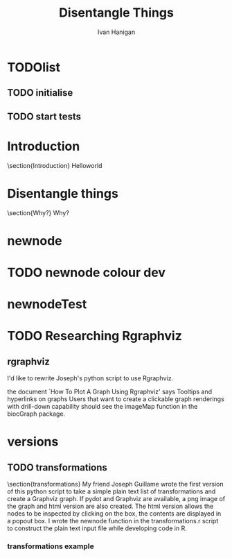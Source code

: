 #+TITLE: Disentangle Things
#+AUTHOR: Ivan Hanigan
#+email: ivan.hanigan@anu.edu.au
#+LaTeX_CLASS: article 
#+LaTeX_HEADER: \usepackage{verbatim}
#+LaTeX_HEADER: \usepackage{fancyhdr} %For headers and footers
#+LaTeX_HEADER: \pagestyle{fancy} %For headers and footers
#+LaTeX_HEADER: \usepackage{lastpage} %For getting page x of y
#+LaTeX_HEADER: \usepackage{float} %Allows the figures to be positioned and formatted nicely
#+LaTeX_HEADER: \floatstyle{boxed} %using this
#+LaTeX_HEADER: \restylefloat{figure} %and this command
#+LaTeX_HEADER: \usepackage{url} %Formatting of yrls
#+LaTeX_HEADER: \lhead{DisentangleThings}
#+LaTeX_HEADER: \chead{}
#+LaTeX_HEADER: \rhead{\thepage\ of \pageref{LastPage}}
# LaTeX_HEADER: \lfoot{Left Footer}
# LaTeX_HEADER: \cfoot{Centre Footer}
# LaTeX_HEADER: \rfoot{\thepage\ of \pageref{LastPage}}

# ~/tools/disentangle
* TODOlist
** TODO initialise
#+name:init
#+begin_src R :session *R* :tangle main.r :exports none :eval no
  require(ProjectTemplate)
  # create.project('disentangle2')
  # copy the PT dirs up one level
  load.project()
  # add a function to the lib dir and then
  stub.tests()
  # work on the functions and run
  test.project()
  
#+end_src
** TODO start tests
* Introduction
\section{Introduction}
Helloworld

* Disentangle things
\section{Why?}
Why?
* newnode
#+name:newnode
#+begin_src R :session *R* :tangle lib/newnode.r :exports none :eval no
newnode<-function(name, inputs=NA, outputs=NA, graph = 'nodes', newgraph=F, notes=F, code=NA, ttype=NA, plot = T){
  # USAGE
  # nodes <- newnode(  # adds to a graph called nodes
  # name = 'aquire the raw data'  # the name of the node being added 
  # inputs = REQUIRED c('external sources','collected by researcher') # single or multiple inputs to it
  # outputs = OPTIONAL c('file server','metadata','cleaning') # single or multiple outputs from it
  # append=F # append to existing graph?  if False remove old graph of that name and start new
  # TODO 
  # nodes <- addEdge(from='analyse using stats package',
  # to='new data in database server',graph=nodes,weights=1)
  # INIT
  # source('http://bioconductor.org/biocLite.R')
  # biocLite("Rgraphviz")
  # or may be needed for eg under ubuntu
  # biocLite("Rgraphviz", configure.args=c("--with-graphviz=/usr"))
  require(Rgraphviz)
  # FURTHER INFO
  # see the Rgraphviz examples
  # example(layoutGraph)
  # require(biocGraph) # for imageMap
  # TODO change names in following
  dsc <- name
  i <- inputs
  o <- outputs
  #   if(!exists('nodes')) {
  if(newgraph==T) {    
    nodes <- new("graphNEL", nodes=c(dsc),
               edgemode="directed")
    # nodes <- addEdge(from=i, to=dsc, graph=nodes, 1)    
  } else {
    if(length(grep(dsc,nodes@nodes)) == 0) nodes <- addNode(node=dsc,object=nodes)
  }  
  if(sum(i %in% nodes@nodes) != length(i)) {
    inew <- i[!i %in% nodes@nodes]
    nodes <- addNode(node=inew,object=nodes)   
  }
  nodes <- addEdge(i, dsc, nodes, 1)
  #}
  if(!is.na(o[1])){
  if(sum(o %in% nodes@nodes) != length(o)) {
    onew <- o[!o %in% nodes@nodes]
    nodes <- addNode(node=onew,object=nodes)   
  }
  nodes <- addEdge(from=dsc, to=o, graph=nodes, 1)  
  }
  if(plot == T){
    try(silent=T,dev.off())
    plot(nodes,attrs=list(node=list(label="foo", fillcolor="grey",shape="ellipse", fixedsize=FALSE), edge=list(color="black")))
  }
  return(nodes)
}

#+end_src

* TODO newnode colour dev
#+name:newnode colour
#+begin_src R :session *R* :tangle src/newnode-colour.r :exports none :eval no
  # see the tutorial pdf
  data(graphExamples)
  z <- graphExamples[[8]]
  nNodes <- length(nodes(z))
  nA <- list()
  nA$fixedSize<-rep(FALSE, nNodes)
  nA$height <- nA$width <- rep("1", nNodes)
  nA$label <- rep("z", nNodes)
  nA$color <- rep("green", nNodes)
  nA$fillcolor <- rep("orange", nNodes)
  nA$shape <- rep("circle", nNodes)
  nA$fontcolor <- rep("blue", nNodes)
  nA$fontsize <- rep(14, nNodes)
  nA <- lapply(nA, function(x) { names(x) <- nodes(z); x})
  plot(z, nodeAttrs=nA)
  
  #################################################
  nodes <- newnode(name = 'node1',
                   inputs = c('input1', 'input2'),
                   outputs = c('output1', 'output2'),
                   newgraph = T, graph = "nodes")
  
  nodes <- newnode(name = 'node2',
                   inputs = 'output2',
                   outputs = 'final',
                   graph = "nodes")
  
  
  
  
  
  
  plot(nodes)
  nNodes <- length(nodes(nodes))
  nA <- list()
  nA$fixedSize<-rep(FALSE, nNodes)
  nA$height <- nA$width <- rep("1", nNodes)
  #nA$label <- rep("nodes", nNodes)
  nA$color <- rep("green", nNodes)
  nA$fillcolor <- c('green', rep('grey', nNodes-1))
  nA$shape <- rep("box", nNodes)
  nA$fontcolor <- rep("blue", nNodes)
  nA$fontsize <- rep(14, nNodes)
  nA <- lapply(nA, function(x) { names(x) <- nodes(nodes); x})
  nA
  plot(nodes, nodeAttrs=nA)
  nA$fillcolor['final'] <- 'red'
  plot(nodes, nodeAttrs=nA)
  legend('bottomleft', legend = c('node','output'), fill=c('green','red'))
  dev.copy2pdf(file='src/newnode-colour.pdf')
  dev.off()
  
#+end_src

* newnodeTest
#+name:newnodeTest
#+begin_src R :session *R* :tangle tests/test.newnode.R :exports none :eval no
# newnodeTest
# TODO remove depencencies (nodesTest shouldn't require newnode)
# TODO include colours and test
# TODO include colours in tests
# TODO incorporate test of newgraph = T or F

nodesTest <- newnode(name = 'node1',
                 inputs = c('input1', 'input2'),
                 outputs = c('output1', 'output2'),
                 newgraph = T, graph = "nodesTest")

## nodesTest <- newnode(name = 'node2',
##                  inputs = 'output2',
##                  outputs = 'final',
##                  graph = "nodesTest")

## identical(nodesTest, nodes)

expect_that(newnode(name = 'node1',
                   inputs = c('input1', 'input2'),
                   outputs = c('output1', 'output2'),
                   newgraph = T
                   ),
            is_identical_to(nodesTest)
            )
  
#+end_src

* TODO Researching Rgraphviz
** rgraphviz
I'd like to rewrite Joseph's python script to use Rgraphviz.

the document `How To Plot A Graph Using Rgraphviz' says Tooltips and hyperlinks on graphs
Users that want to create a clickable graph renderings with drill-down capability
should see the imageMap function in the biocGraph package.
#+name:rgraphviz test
#+begin_src R :session *R* :tangle src/rgraphviz-test.r :exports none :eval no
    # http://www.bioconductor.org/packages/2.9/bioc/html/Rgraphviz.html
      source("http://bioconductor.org/biocLite.R")
  # http://vladinformatics.blogspot.com.au/2012/03/my-experience-with-installing-rgraphviz.html
  # using ubuntu 12.04 make sure libgraphviz-dev is installed. It is needed for some header files (e.g. gvc.h)
  # then
       biocLite("Rgraphviz", configure.args=c("--with-graphviz=/usr"))
    # update all
    require(Rgraphviz)
    example(layoutGraph)
        
  
  set.seed(123)
  V <- letters[1:10]
  M <- 1:4
  g1 <- randomGraph(V, M, 0.2)
  plot(g1)  
  
  
  biocLite("biocGraph")
  require(biocGraph)
  # http://www.bioconductor.org/packages/release/bioc/vignettes/biocGraph/inst/doc/biocGraph.R
  data("integrinMediatedCellAdhesion")
  
  
  ###################################################
  ### code chunk number 51: dummyPlots
  ###################################################
  outdir=tempdir()
  nd = nodes(IMCAGraph)
  plotFiles = paste(seq(along=nd), 'png', sep='.')
  for(i in seq(along=nd)) {
    png(file.path(outdir, plotFiles[i]), width=400, height=600)
    plot(cumsum(rnorm(100)), type='l', col='blue', lwd=2, main=nd[i])
    dev.off()
  }
  
  
  ###################################################
  ### code chunk number 52: indexhtml
  ###################################################
  fhtml = file.path(outdir, "index.html")
  con = file(fhtml, open="wt")
  cat("<HTML><HEAD><TITLE>",
  "Integrin Mediated Cell Adhesion graph with tooltips and hyperlinks, please click on the nodes.",
  "</TITLE></HEAD>",
  "<FRAMESET COLS=\"3*,2*\" BORDER=0>",
  "  <FRAME SRC=\"graph.html\">",
  "  <FRAME NAME=\"nodedata\">",
  "</FRAMESET></HTML>", sep="\n", file=con)
  close(con)
  
  
  ###################################################
  ### code chunk number 53: makegraph (eval = FALSE)
  ###################################################
  ## width = 600
  ## height = 512
  ## imgname = "graph.png"
  ## png(file.path(outdir, imgname), width=width, height=height)
  ## par(mai=rep(0,4))
  ## 
  ## lg = agopen(IMCAGraph, name="foo", 
  ##   attrs = list(graph=list(rankdir="LR", rank=""), node=list(fixedsize=FALSE)), 
  ##   nodeAttrs = makeNodeAttrs(IMCAGraph), 
  ##   subGList = IMCAAttrs$subGList)
  ## plot(lg)    
  ##  
  ## con = file(file.path(outdir, "graph.html"), open="wt")
  ## writeLines("<html><body>\n", con)
  ## imageMap(lg, con=con,
  ##          tags=list(HREF=plotFiles,
  ##            TITLE = nd,
  ##            TARGET = rep("nodedata", length(nd))),
  ##          imgname=imgname, width=width, height=height)
  ## writeLines("</body></html>", con)
  ## close(con)
  ## dev.off()
  
  
  ###################################################
  ### code chunk number 54: browseurl
  ###################################################
  fhtml
  if(interactive())
    browseURL(fhtml)
  
#+end_src

#+name:test
#+begin_src R :session *R* :tangle no :exports none :eval no

newnode(dsc='test', clearpage = F, ttype='transformations', nosectionheading = T,
 o = 'test',append = T,end_doc = F,
 notes='',echoCode = FALSE,
 code=NA)
#+end_src
* versions
** TODO transformations
\section{transformations}
My friend Joseph Guillame wrote the first version of this python script to take a simple plain text list of transformations and create a Graphviz graph.
If pydot and Graphviz are available, a png image of the graph and html version are also created.
The html version allows the nodes to be inspected by clicking on the box, the contents are displayed in a popout box.
I wrote the newnode function in the transformations.r script to construct the plain text input file while developing code in R.
*** transformations example
#+name:transformations eg
#+begin_src R :session *R* :exports reports :eval no
  dir()
  file.copy('src/transformations_test/reports/transformations_test_transformations.png', 'transformationstest.png')
#+end_src

\begin{figure}[H]
\begin{center}
\includegraphics[width=.5\textwidth]{transformationstest.png}
\end{center}
\caption{Some Plot}
\label{test}
\end{figure}

